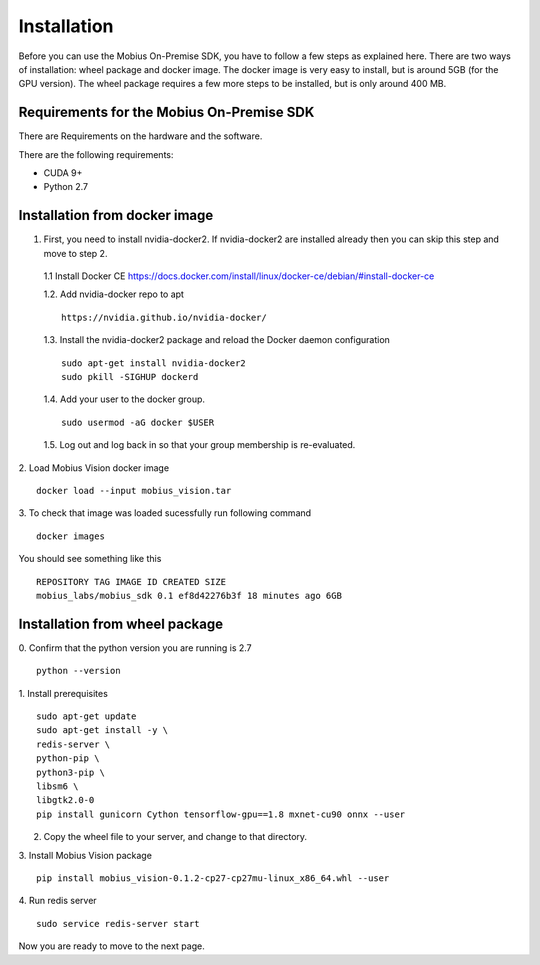 Installation
==================

Before you can use the Mobius On-Premise SDK, you have to follow a few steps as explained here. There are two ways of installation: wheel package and docker image. The docker image is very easy to install, but is around 5GB (for the GPU version). The wheel package requires a few more steps to be installed, but is only around 400 MB.


Requirements for the Mobius On-Premise SDK
-------------------------------------------

There are Requirements on the hardware and the software.

There are the following requirements:

*   CUDA 9+
*   Python 2.7


Installation from docker image
-------------------------------

1. First, you need to install nvidia-docker2. If nvidia-docker2 are installed already then you can skip this step and move to step 2.

  1.1 Install Docker CE
  https://docs.docker.com/install/linux/docker-ce/debian/#install-docker-ce


  1.2. Add nvidia-docker repo to apt
  ::

    https://nvidia.github.io/nvidia-docker/

  1.3. Install the nvidia-docker2 package and reload the Docker daemon configuration
  ::

    sudo apt-get install nvidia-docker2
    sudo pkill -SIGHUP dockerd

  1.4. Add your user to the docker group.
  ::

    sudo usermod -aG docker $USER

  1.5. Log out and log back in so that your group membership is re-evaluated.


2. Load Mobius Vision docker image
::

  docker load --input mobius_vision.tar


3. To check that image was loaded sucessfully run following command
::

  docker images

You should see something like this
::

  REPOSITORY TAG IMAGE ID CREATED SIZE
  mobius_labs/mobius_sdk 0.1 ef8d42276b3f 18 minutes ago 6GB


Installation from wheel package
--------------------------------
0. Confirm that the python version you are running is 2.7
::

  python --version

1. Install prerequisites
::

  sudo apt-get update
  sudo apt-get install -y \
  redis-server \
  python-pip \
  python3-pip \
  libsm6 \
  libgtk2.0-0
  pip install gunicorn Cython tensorflow-gpu==1.8 mxnet-cu90 onnx --user

2. Copy the wheel file to your server, and change to that directory.

3. Install Mobius Vision package
::

  pip install mobius_vision-0.1.2-cp27-cp27mu-linux_x86_64.whl --user

4. Run redis server
::

  sudo service redis-server start

Now you are ready to move to the next page.

